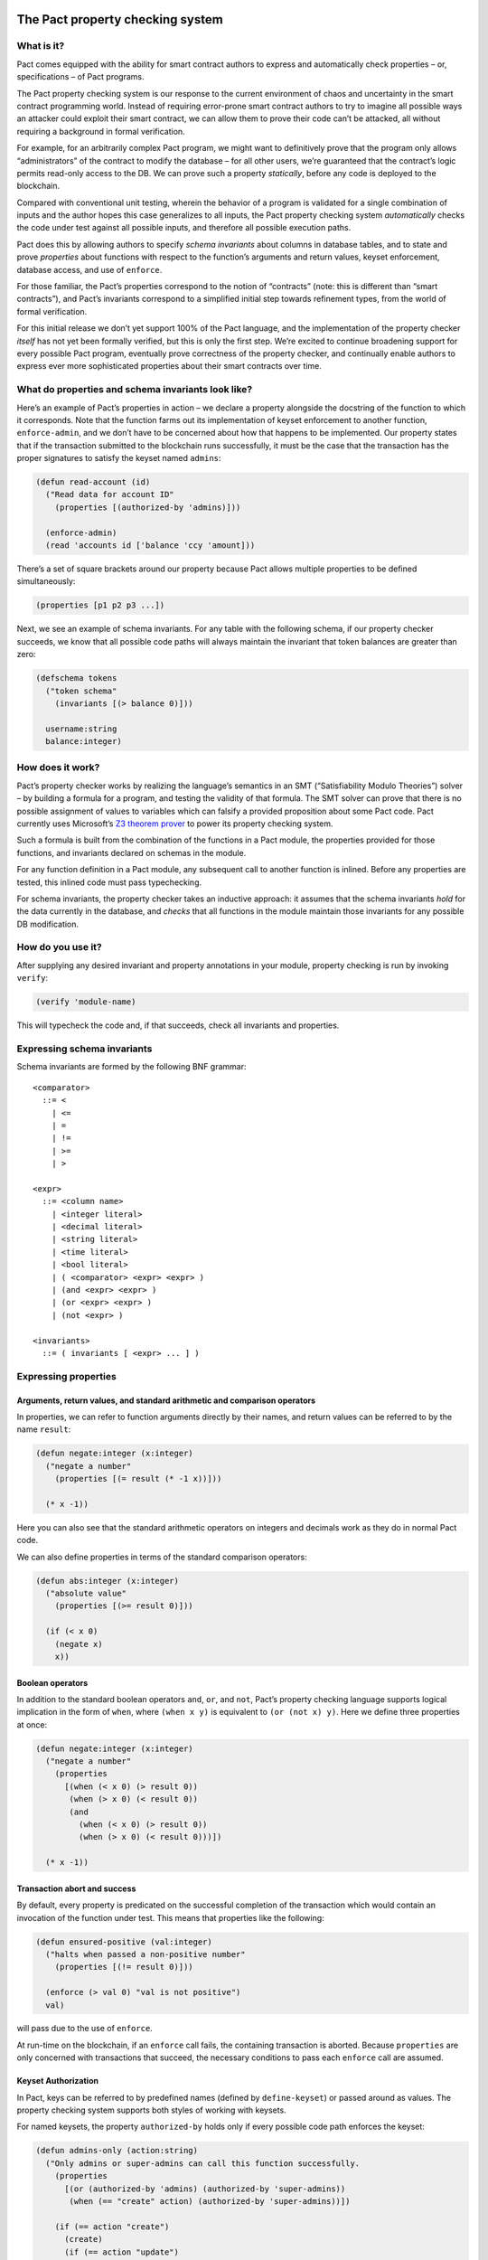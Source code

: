 |image0|

The Pact property checking system
=================================

What is it?
-----------

Pact comes equipped with the ability for smart contract authors to
express and automatically check properties – or, specifications – of
Pact programs.

The Pact property checking system is our response to the current
environment of chaos and uncertainty in the smart contract programming
world. Instead of requiring error-prone smart contract authors to try to
imagine all possible ways an attacker could exploit their smart
contract, we can allow them to prove their code can’t be attacked, all
without requiring a background in formal verification.

For example, for an arbitrarily complex Pact program, we might want to
definitively prove that the program only allows “administrators” of the
contract to modify the database – for all other users, we’re guaranteed
that the contract’s logic permits read-only access to the DB. We can
prove such a property *statically*, before any code is deployed to the
blockchain.

Compared with conventional unit testing, wherein the behavior of a
program is validated for a single combination of inputs and the author
hopes this case generalizes to all inputs, the Pact property checking
system *automatically* checks the code under test against all possible
inputs, and therefore all possible execution paths.

Pact does this by allowing authors to specify *schema invariants* about
columns in database tables, and to state and prove *properties* about
functions with respect to the function’s arguments and return values,
keyset enforcement, database access, and use of ``enforce``.

For those familiar, the Pact’s properties correspond to the notion of
“contracts” (note: this is different than “smart contracts”), and Pact’s
invariants correspond to a simplified initial step towards refinement
types, from the world of formal verification.

For this initial release we don’t yet support 100% of the Pact language,
and the implementation of the property checker *itself* has not yet been
formally verified, but this is only the first step. We’re excited to
continue broadening support for every possible Pact program, eventually
prove correctness of the property checker, and continually enable
authors to express ever more sophisticated properties about their smart
contracts over time.

What do properties and schema invariants look like?
---------------------------------------------------

Here’s an example of Pact’s properties in action – we declare a property
alongside the docstring of the function to which it corresponds. Note
that the function farms out its implementation of keyset enforcement to
another function, ``enforce-admin``, and we don’t have to be concerned
about how that happens to be implemented. Our property states that if
the transaction submitted to the blockchain runs successfully, it must
be the case that the transaction has the proper signatures to satisfy
the keyset named ``admins``:

.. code:: lisp

    (defun read-account (id)
      ("Read data for account ID"
        (properties [(authorized-by 'admins)]))

      (enforce-admin)
      (read 'accounts id ['balance 'ccy 'amount]))

There’s a set of square brackets around our property because Pact allows
multiple properties to be defined simultaneously:

.. code:: lisp

    (properties [p1 p2 p3 ...])

Next, we see an example of schema invariants. For any table with the
following schema, if our property checker succeeds, we know that all
possible code paths will always maintain the invariant that token
balances are greater than zero:

.. code:: lisp

    (defschema tokens
      ("token schema"
        (invariants [(> balance 0)]))

      username:string
      balance:integer)

How does it work?
-----------------

Pact’s property checker works by realizing the language’s semantics in
an SMT (“Satisfiability Modulo Theories”) solver – by building a formula
for a program, and testing the validity of that formula. The SMT solver
can prove that there is no possible assignment of values to variables
which can falsify a provided proposition about some Pact code. Pact
currently uses Microsoft’s `Z3 theorem
prover <https://github.com/Z3Prover/z3/wiki>`__ to power its property
checking system.

Such a formula is built from the combination of the functions in a Pact
module, the properties provided for those functions, and invariants
declared on schemas in the module.

For any function definition in a Pact module, any subsequent call to
another function is inlined. Before any properties are tested, this
inlined code must pass typechecking.

For schema invariants, the property checker takes an inductive approach:
it assumes that the schema invariants *hold* for the data currently in
the database, and *checks* that all functions in the module maintain
those invariants for any possible DB modification.

How do you use it?
------------------

After supplying any desired invariant and property annotations in your
module, property checking is run by invoking ``verify``:

.. code:: lisp

    (verify 'module-name)

This will typecheck the code and, if that succeeds, check all invariants
and properties.

Expressing schema invariants
----------------------------

Schema invariants are formed by the following BNF grammar:

::

    <comparator>
      ::= <
        | <=
        | =
        | !=
        | >=
        | >

    <expr>
      ::= <column name>
        | <integer literal>
        | <decimal literal>
        | <string literal>
        | <time literal>
        | <bool literal>
        | ( <comparator> <expr> <expr> )
        | (and <expr> <expr> )
        | (or <expr> <expr> )
        | (not <expr> )

    <invariants>
      ::= ( invariants [ <expr> ... ] )

Expressing properties
---------------------

Arguments, return values, and standard arithmetic and comparison operators
~~~~~~~~~~~~~~~~~~~~~~~~~~~~~~~~~~~~~~~~~~~~~~~~~~~~~~~~~~~~~~~~~~~~~~~~~~

In properties, we can refer to function arguments directly by their
names, and return values can be referred to by the name ``result``:

.. code:: lisp

    (defun negate:integer (x:integer)
      ("negate a number"
        (properties [(= result (* -1 x))]))

      (* x -1))

Here you can also see that the standard arithmetic operators on integers
and decimals work as they do in normal Pact code.

We can also define properties in terms of the standard comparison
operators:

.. code:: lisp

    (defun abs:integer (x:integer)
      ("absolute value"
        (properties [(>= result 0)]))

      (if (< x 0)
        (negate x)
        x))

Boolean operators
~~~~~~~~~~~~~~~~~

In addition to the standard boolean operators ``and``, ``or``, and
``not``, Pact’s property checking language supports logical implication
in the form of ``when``, where ``(when x y)`` is equivalent to
``(or (not x) y)``. Here we define three properties at once:

.. code:: lisp

    (defun negate:integer (x:integer)
      ("negate a number"
        (properties
          [(when (< x 0) (> result 0))
           (when (> x 0) (< result 0))
           (and
             (when (< x 0) (> result 0))
             (when (> x 0) (< result 0)))])

      (* x -1))

Transaction abort and success
~~~~~~~~~~~~~~~~~~~~~~~~~~~~~

By default, every property is predicated on the successful completion of
the transaction which would contain an invocation of the function under
test. This means that properties like the following:

.. code:: lisp

    (defun ensured-positive (val:integer)
      ("halts when passed a non-positive number"
        (properties [(!= result 0)]))

      (enforce (> val 0) "val is not positive")
      val)

will pass due to the use of ``enforce``.

At run-time on the blockchain, if an ``enforce`` call fails, the
containing transaction is aborted. Because ``properties`` are only
concerned with transactions that succeed, the necessary conditions to
pass each ``enforce`` call are assumed.

.. raw:: html

   <!--- *** This second is disabled until we add `valid`/`satisfiable` alternatives to `property`, which currently assumes tx success ***

   ### Valid, satisfiable, and explicit transaction abort/success

   TODO: more. talk about valid, satisfiable, and the lack of the default
   success condition of property.

   Pact's property language supports the notions of `success` and `abort` to
   describe whether programs will successfully run to completion within a
   transaction on the blockchain:

   ```
   (defun failure-guaranteed:bool ()
     ("always fails" (valid abort))
     (enforce false "cannot pass"))
   ```

   TODO: more

   -->

Keyset Authorization
~~~~~~~~~~~~~~~~~~~~

In Pact, keys can be referred to by predefined names (defined by
``define-keyset``) or passed around as values. The property checking
system supports both styles of working with keysets.

For named keysets, the property ``authorized-by`` holds only if every
possible code path enforces the keyset:

.. code:: lisp

    (defun admins-only (action:string)
      ("Only admins or super-admins can call this function successfully.
        (properties
          [(or (authorized-by 'admins) (authorized-by 'super-admins))
           (when (== "create" action) (authorized-by 'super-admins))])

        (if (== action "create")
          (create)
          (if (== action "update")
            (update)
            (incorrect-action action)))))

For the common pattern of row-level keyset enforcement, wherein a table
might contain a row for each user, and each user’s row contains a keyset
that is authorized when the row is modified, we can ensure this pattern
has been implemented correctly by using the ``row-enforced`` property.

For the following property to pass, the code must extract the keyset
stored in the ``ks`` column in the ``accounts`` table for the row keyed
by the variable ``name``, and enforce it using ``enforce-keyset``:

.. code:: lisp

    (row-enforced 'accounts 'ks name)

For some examples of ``row-enforced`` in action, see “A simple balance
transfer example” and the section on “universal and existential
quantification” below.

Database access
~~~~~~~~~~~~~~~

To describe database table access, the property language has the
following properties:

-  ``(table-written 'accounts)`` - that any cell of the table
   ``accounts`` is written
-  ``(table-read 'accounts)`` - that any cell of the table ``accounts``
   is read
-  ``(row-written 'accounts k)`` - that the row keyed by the variable
   ``k`` is written
-  ``(row-read 'accounts k)`` - that the row keyed by the variable ``k``
   is read

For more details, see an example in “universal and existential
quantification” below.

Mass conservation and column deltas
~~~~~~~~~~~~~~~~~~~~~~~~~~~~~~~~~~~

In some situations, it’s desirable that the total sum of the values in a
column remains the same before and after a transaction. Or to put it
another way, that the sum of all updates to a column zeroes-out by the
end of a transaction. To capture this pattern, we have the
``conserves-mass`` property which takes a table and column name:

.. code:: lisp

    (conserves-mass 'accounts 'balance)

For an example using this property, see “A simple balance transfer
example” below.

It turns out that ``conserves-mass`` is actually just a trivial
application of another property called ``column-delta``, which returns
an numeric value of the sum of all changes to the column during the
transaction. So ``(conserves-mass 'accounts 'balance)`` is actually just
the same as:

.. code:: lisp

    (= 0 (column-delta 'accounts 'balance))

We can also use ``column-delta`` to ensure that a column only ever
increases monotonically:

.. code:: lisp

    (>= 0 (column-delta 'accounts 'balance))

or that it increases by a set amount during a transaction:

.. code:: lisp

    (= 1 (column-delta 'accounts 'balance))

``column-delta`` is defined in terms of the increase of the column from
before to after the transaction (i.e. ``after - before``) – not an
absolute value of change. So here ``1`` means an increase of ``1`` to
the column’s total sum.

Universal and existential quantification
~~~~~~~~~~~~~~~~~~~~~~~~~~~~~~~~~~~~~~~~

In examples like ``(row-enforced 'accounts 'ks key)`` or
``(row-written 'accounts key)`` above, we’ve so far only referred to
function arguments by the use of the variable named ``key``. But what if
we wanted to talk about all possible rows that will be written, if
function doesn’t simply update a single row keyed by an input to the
function?

In such a situation we could use universal quantification to talk about
*any* such row:

.. code:: lisp

    (properties
      [(forall (key:string)
         (when (row-written 'accounts key)
           (row-enforced 'accounts 'ks key)))])

This property says that for any possible row written by the function,
the keyset in column ``ks`` must be enforced for that row.

Likewise instead of quantifying over all possible keys, if we wanted to
state that there merely exists a row that is read during the
transaction, we could use existential quantification like so:

.. code:: lisp

    (properties
      [(exists (key:string)
         (row-read 'accounts key))])

For both universal and existential quantification, note that a type
annotation is required.

A simple balance transfer example
---------------------------------

Let’s work through an example where we write a function to transfer some
amount of a balance across two accounts for the given table:

.. code:: lisp

    (defschema account
      "user accounts with balances"

      balance:integer
      ks:keyset)

    (deftable accounts:{account})

The following code to transfer a balance between two accounts may look
correct at first study, but it turns out that there are number of bugs
which we can eradicate with the help of another property, and by adding
an invariant to the table.

.. code:: lisp

    (defun transfer (from:string to:string amount:integer)
      ("Transfer money between accounts"
        (properties [(row-enforced 'accounts 'ks from)]))

      (with-read accounts from { 'balance := from-bal, 'ks := from-ks }
        (with-read accounts to { 'balance := to-bal }
          (enforce-keyset from-ks)
          (enforce (>= from-bal amount) "Insufficient Funds")
          (update accounts from { "balance": (- from-bal amount) })
          (update accounts to   { "balance": (+ to-bal amount) }))))

Let’s start by adding an invariant that balances can never drop below
zero:

.. code:: lisp

    (defschema account
      ("user accounts with balances"
        (invariants [(>= balance 0)]))

      balance:integer
      ks:keyset)

Now, when we use ``verify`` to check all properties in this module,
Pact’s property checker points out that it’s able to falsify the
positive balance invariant by passing in an ``amount`` of ``-1`` (when
the balance is ``0``). In this case it’s actually possible for the
“sender” to steal money from anyone else by tranferring a negative
amount! Let’s fix that by enforcing ``(> amount 0)``, and try again:

.. code:: lisp

    (defun transfer (from:string to:string amount:integer)
      ("Transfer money between accounts"
        (properties [(row-enforced 'accounts 'ks from)]))

      (with-read accounts from { 'balance := from-bal, 'ks := from-ks }
        (with-read accounts to { 'balance := to-bal }
          (enforce-keyset from-ks)
          (enforce (>= from-bal amount) "Insufficient Funds")
          (enforce (> amount 0)         "Non-positive amount")
          (update accounts from { "balance": (- from-bal amount) })
          (update accounts to   { "balance": (+ to-bal amount) }))))

The property checker validates the code at this point, but let’s add
another property ``(conserves-mass 'accounts 'balance)`` to ensure that
it’s not possible for the function to be used to create or destroy any
money:

.. code:: lisp

    (defun transfer (from:string to:string amount:integer)
      ("Transfer money between accounts"
        (properties
          [(row-enforced 'accounts 'ks from)
           (conserves-mass 'accounts 'balance)]))

      (with-read accounts from { 'balance := from-bal, 'ks := from-ks }
        (with-read accounts to { 'balance := to-bal }
          (enforce-keyset from-ks)
          (enforce (>= from-bal amount) "Insufficient Funds")
          (enforce (> amount 0)         "Non-positive amount")
          (update accounts from { "balance": (- from-bal amount) })
          (update accounts to   { "balance": (+ to-bal amount) }))))

When we run ``verify`` this time, the property checker finds a bug again
– it’s able to falsify the property when ``from`` and ``to`` are set to
the same account. When this is the case, we see that the code actually
creates money out of thin air!

To see how, let’s focus on the two ``update`` calls, where ``from`` and
``to`` are set to the same value, and ``from-bal`` and ``to-bal`` are
also set to what we’ll call ``previous-balance``:

.. code:: lisp

    (update accounts "alice" { "balance": (- previous-balance amount) })
    (update accounts "alice" { "balance": (+ previous-balance amount) })

In this scenario, we can see that the second ``update`` call will
completely overwrite the first one, with the value
``(+ previous-balance amount)``. Alice has effectively created
``amount`` tokens for free!

We can fix this by adding another ``enforce`` (with ``(!= from to)``) to
prevent this unintended behavior:

.. code:: lisp

    (defun transfer (from:string to:string amount:integer)
      ("Transfer money between accounts"
        (properties
          [(row-enforced 'accounts 'ks from)
           (conserves-mass 'accounts 'balance)]))

      (with-read accounts from { 'balance := from-bal, 'ks := from-ks }
        (with-read accounts to { 'balance := to-bal }
          (enforce-keyset from-ks)
          (enforce (>= from-bal amount) "Insufficient Funds")
          (enforce (> amount 0)         "Non-positive amount")
          (enforce (!= from to)         "Sender is the recipient")
          (update accounts from { "balance": (- from-bal amount) })
          (update accounts to   { "balance": (+ to-bal amount) }))))

And now we see that finally the property checker verifies that all of
the following are true:

-  the sender must be authorized to transfer money,
-  it’s not possible for a balance to drop below zero, and
-  it’s not possible for money to be created or destroyed.

.. |image0| image:: img/kadena-logo-210px.png
